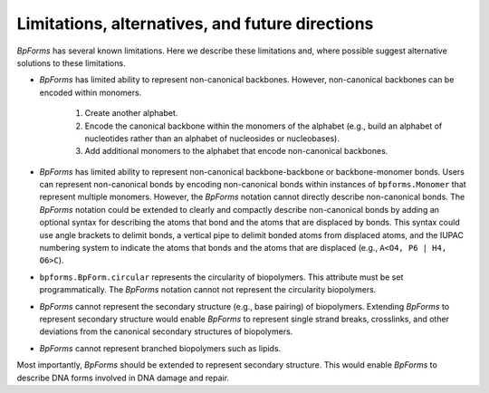 Limitations, alternatives, and future directions
------------------------------------------------

`BpForms` has several known limitations. Here we describe these limitations and, where possible suggest alternative solutions to these limitations.

* `BpForms` has limited ability to represent non-canonical backbones. However, non-canonical backbones can be encoded within monomers. 
    
    #. Create another alphabet. 
    #. Encode the canonical backbone within the monomers of the alphabet (e.g., build an alphabet of nucleotides rather than an alphabet of nucleosides or nucleobases). 
    #. Add additional monomers to the alphabet that encode non-canonical backbones.

* `BpForms` has limited ability to represent non-canonical backbone-backbone or backbone-monomer bonds. Users can represent non-canonical bonds by encoding non-canonical bonds within instances of ``bpforms.Monomer`` that represent multiple monomers. However, the `BpForms` notation cannot directly describe non-canonical bonds. The `BpForms` notation could be extended to clearly and compactly describe non-canonical bonds by adding an optional syntax for describing the atoms that bond and the atoms that are displaced by bonds. This syntax could use angle brackets to delimit bonds, a vertical pipe to delimit bonded atoms from displaced atoms, and the IUPAC numbering system to indicate the atoms that bonds and the atoms that are displaced (e.g., ``A<O4, P6 | H4, O6>C``).
* ``bpforms.BpForm.circular`` represents the circularity of biopolymers. This attribute must be set programmatically. The `BpForms` notation cannot not represent the circularity biopolymers.
* `BpForms` cannot represent the secondary structure (e.g., base pairing) of biopolymers. Extending `BpForms` to represent secondary structure would enable `BpForms` to represent single strand breaks, crosslinks, and other deviations from the canonical secondary structures of biopolymers.
* `BpForms` cannot represent branched biopolymers such as lipids.

Most importantly, `BpForms` should be extended to represent secondary structure. This would enable `BpForms` to describe DNA forms involved in DNA damage and repair.

